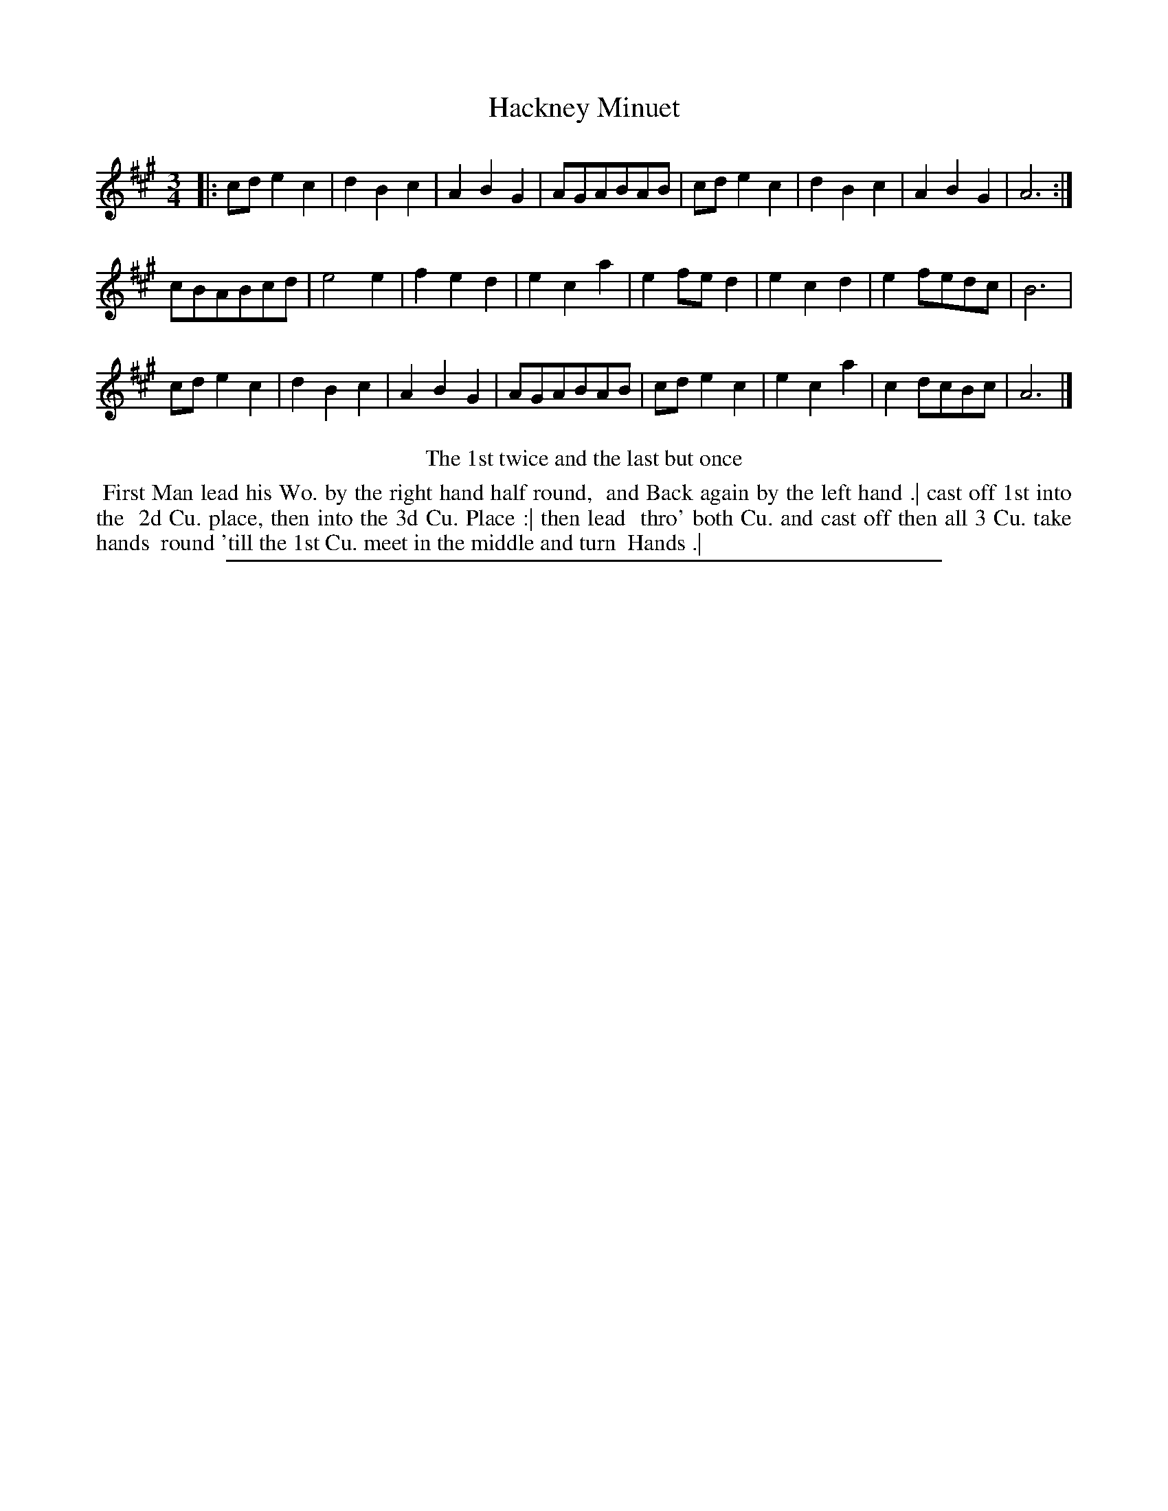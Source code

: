 X: 1
T: Hackney Minuet
%R: minuet
B: "The Compleat Country Dancing-Master" printed by John Walsh, London ca. 1740
S: 6: CCDM2 http://imslp.org/wiki/The_Compleat_Country_Dancing-Master_(Various) V.2 (106)
Z: 2013 John Chambers <jc:trillian.mit.edu>
N: Repeats added to match the dance directions.
N: The key signature is actually just "3".
M: 3/4
L: 1/8
K: A
% - - - - - - - - - - - - - - - - - - - - - - - - -
|:\
cde2c2 | d2B2c2 | A2B2G2 | AGABAB | cde2c2 | d2B2c2 | A2B2G2 | A6 :|
cBABcd | e4  e2 | f2e2d2 | e2c2a2 | e2fed2 | e2c2d2 | e2fedc | B6 |
cde2c2 | d2B2c2 | A2B2G2 | AGABAB | cde2c2 | e2c2a2 | c2dcBc | A6 |]
% - - - - - - - - - - - - - - - - - - - - - - - - -
%%center The 1st twice and the last but once
%%begintext align
%% First Man lead his Wo. by the right hand half round,
%% and Back again by the left hand .| cast off 1st into the
%% 2d Cu. place, then into the 3d Cu. Place :| then lead
%% thro' both Cu. and cast off then all 3 Cu. take hands
%% round 'till the 1st Cu. meet in the middle and turn
%% Hands .|
%%endtext
%%sep 1 8 500

